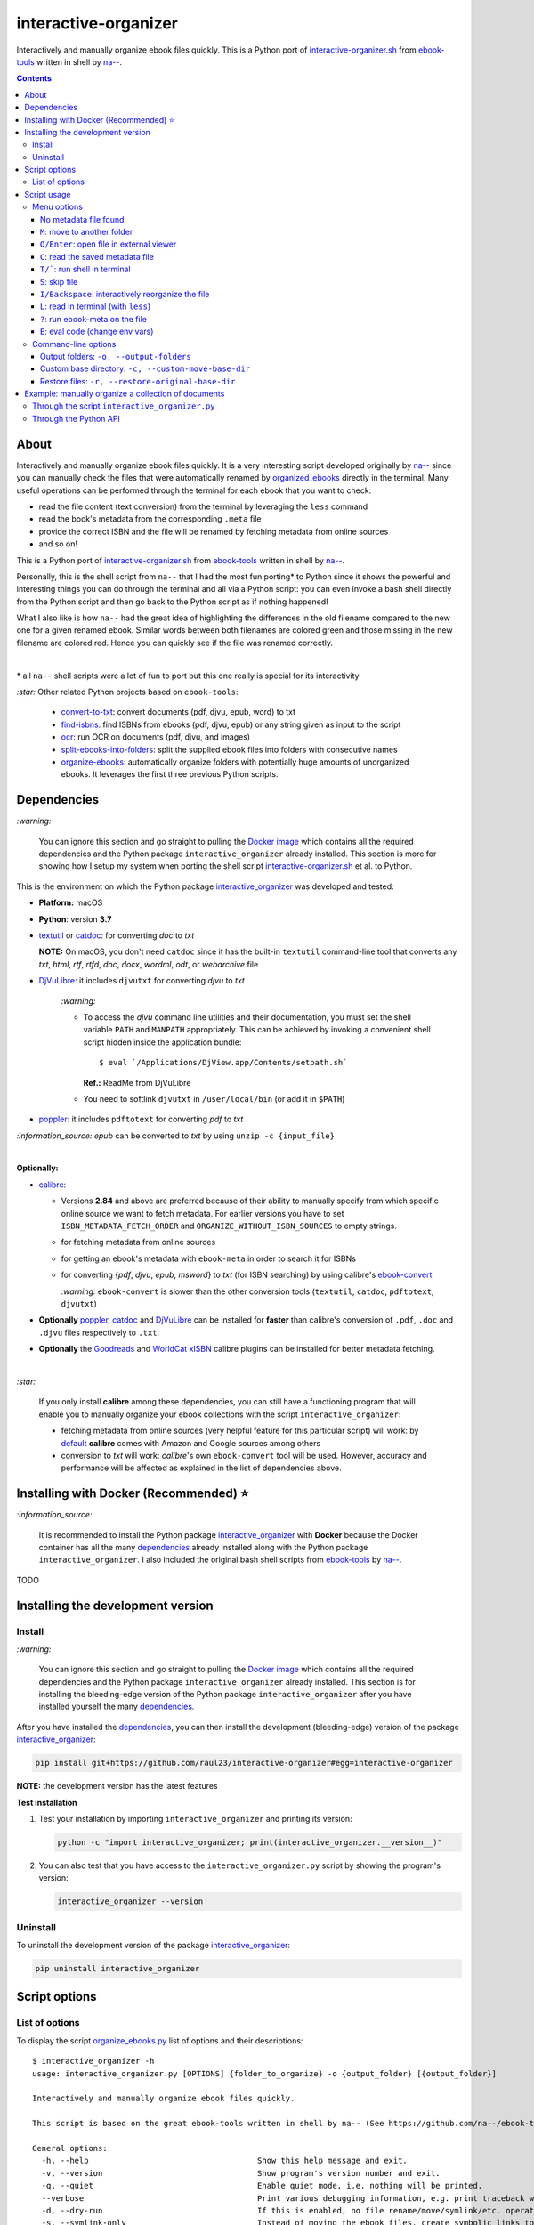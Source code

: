 =====================
interactive-organizer
=====================
Interactively and manually organize ebook files quickly. This is a Python port of `interactive-organizer.sh <https://github.com/na--/ebook-tools/blob/master/interactive-organizer.sh>`_ 
from `ebook-tools <https://github.com/na--/ebook-tools>`_ written in shell by `na-- <https://github.com/na-->`_.

.. image:: ./images/highlight_old_name.png
   :target: ./images/highlight_old_name.png
   :align: left
   :alt: Highlight in the old filename showing differences with new filename

.. contents:: **Contents**
   :depth: 3
   :local:
   :backlinks: top
 
About
=====
Interactively and manually organize ebook files quickly. It is a very interesting script developed originally by `na-- <https://github.com/na-->`_
since you can manually check the files that were automatically renamed by `organized_ebooks <https://github.com/raul23/organize-ebooks>`_
directly in the terminal. Many useful operations can be performed through the terminal for each ebook that you want to check:

- read the file content (text conversion) from the terminal by leveraging the ``less`` command
- read the book's metadata from the corresponding ``.meta`` file
- provide the correct ISBN and the file will be renamed by fetching metadata from online sources
- and so on!

This is a Python port of `interactive-organizer.sh <https://github.com/na--/ebook-tools/blob/master/interactive-organizer.sh>`_ 
from `ebook-tools <https://github.com/na--/ebook-tools>`_ written in shell by `na-- <https://github.com/na-->`_.

Personally, this is the shell script from ``na--`` that I had the most fun porting* to Python since it shows the powerful and interesting
things you can do through the terminal and all via a Python script: you can even invoke a bash shell directly from the Python script and then go 
back to the Python script as if nothing happened! 

What I also like is how ``na--`` had the great idea of highlighting the differences in the old
filename compared to the new one for a given renamed ebook. Similar words between both filenames are colored green and those missing
in the new filename are colored red. Hence you can quickly see if the file was renamed correctly.

.. image:: ./images/highlight_old_name.png
   :target: ./images/highlight_old_name.png
   :align: left
   :alt: Highlight in the old filename showing differences with new filename

|

\* all ``na--`` shell scripts were a lot of fun to port but this one really is special for its interactivity 

`:star:` Other related Python projects based on ``ebook-tools``:

   - `convert-to-txt <https://github.com/raul23/convert-to-txt>`_: convert documents (pdf, djvu, epub, word) to txt
   - `find-isbns <https://github.com/raul23/find-isbns>`_: find ISBNs from ebooks (pdf, djvu, epub) or any string given as input to the script
   - `ocr <https://github.com/raul23/ocr>`_: run OCR on documents (pdf, djvu, and images)
   - `split-ebooks-into-folders <https://github.com/raul23/split-ebooks-into-folders>`_: split the supplied ebook files into 
     folders with consecutive names
   - `organize-ebooks <https://github.com/raul23/organize-ebooks>`_: automatically organize folders with potentially huge amounts of 
     unorganized ebooks. It leverages the first three previous Python scripts.

Dependencies
============
`:warning:` 

   You can ignore this section and go straight to pulling the `Docker image <#installing-with-docker-recommended>`_ which contains all the 
   required dependencies and the Python package ``interactive_organizer`` already installed. This section is more for showing how I setup my system
   when porting the shell script `interactive-organizer.sh <https://github.com/na--/ebook-tools/blob/master/interactive-organizer.sh>`_ et al. 
   to Python.

This is the environment on which the Python package `interactive_organizer <./interactive_organizer/>`_ was developed and tested:

* **Platform:** macOS
* **Python**: version **3.7**
* `textutil <https://ss64.com/osx/textutil.html>`_ or `catdoc <http://www.wagner.pp.ru/~vitus/software/catdoc/>`_: for converting *doc* to *txt*

  **NOTE:** On macOS, you don't need ``catdoc`` since it has the built-in ``textutil``
  command-line tool that converts any *txt*, *html*, *rtf*, 
  *rtfd*, *doc*, *docx*, *wordml*, *odt*, or *webarchive* file
* `DjVuLibre <http://djvu.sourceforge.net/>`_: it includes ``djvutxt`` for converting *djvu* to *txt*
  
    `:warning:` 
  
    - To access the *djvu* command line utilities and their documentation, you must set the shell variable ``PATH`` and ``MANPATH`` appropriately. 
      This can be achieved by invoking a convenient shell script hidden inside the application bundle::
  
       $ eval `/Applications/DjView.app/Contents/setpath.sh`
   
      **Ref.:** ReadMe from DjVuLibre
    - You need to softlink ``djvutxt`` in ``/user/local/bin`` (or add it in ``$PATH``)
* `poppler <https://poppler.freedesktop.org/>`_: it includes ``pdftotext`` for converting *pdf* to *txt*

`:information_source:` *epub* can be converted to *txt* by using ``unzip -c {input_file}``

|

**Optionally:**

- `calibre <https://calibre-ebook.com/>`_: 

  - Versions **2.84** and above are preferred because of their ability to manually specify from which
    specific online source we want to fetch metadata. For earlier versions you have to set 
    ``ISBN_METADATA_FETCH_ORDER`` and ``ORGANIZE_WITHOUT_ISBN_SOURCES`` to empty strings.

  - for fetching metadata from online sources
  
  - for getting an ebook's metadata with ``ebook-meta`` in order to search it for ISBNs

  - for converting {*pdf*, *djvu*, *epub*, *msword*} to *txt* (for ISBN searching) by using calibre's 
    `ebook-convert <https://manual.calibre-ebook.com/generated/en/ebook-convert.html>`_
  
    `:warning:` ``ebook-convert`` is slower than the other conversion tools (``textutil``, ``catdoc``, ``pdftotext``, ``djvutxt``)

- **Optionally** `poppler <https://poppler.freedesktop.org/>`_, `catdoc <http://www.wagner.pp.ru/~vitus/software/catdoc/>`_ 
  and `DjVuLibre <http://djvu.sourceforge.net/>`_ can be installed for **faster** than calibre's conversion of ``.pdf``, ``.doc`` and ``.djvu`` files
  respectively to ``.txt``.

- **Optionally** the `Goodreads <https://www.mobileread.com/forums/showthread.php?t=130638>`_ and 
  `WorldCat xISBN <https://github.com/na--/calibre-worldcat-xisbn-metadata-plugin>`_ calibre plugins can be installed for better metadata fetching.

|

`:star:`

  If you only install **calibre** among these dependencies, you can still have
  a functioning program that will enable you to manually organize your ebook collections
  with the script ``interactive_organizer``: 
  
  * fetching metadata from online sources (very helpful feature for this particular script) 
    will work: by `default 
    <https://manual.calibre-ebook.com/generated/en/fetch-ebook-metadata.html#
    cmdoption-fetch-ebook-metadata-allowed-plugin>`__
    **calibre** comes with Amazon and Google sources among others
  * conversion to *txt* will work: `calibre`'s own ``ebook-convert`` tool
    will be used. However, accuracy and performance will be affected as explained 
    in the list of dependencies above.

Installing with Docker (Recommended) ⭐
=======================================
`:information_source:` 

  It is recommended to install the Python package `interactive_organizer <./interactive_organizer/>`_ with **Docker** because the Docker
  container has all the many `dependencies <#dependencies>`_ already installed along with the Python package ``interactive_organizer``. 
  I also included the original bash shell scripts from `ebook-tools <https://github.com/na--/ebook-tools>`_ by `na-- <https://github.com/na-->`_.

TODO

Installing the development version
==================================
Install
-------
`:warning:` 

   You can ignore this section and go straight to pulling the `Docker image <#installing-with-docker-recommended>`_ which contains all the 
   required dependencies and the Python package ``interactive_organizer`` already installed. This section is for installing the bleeding-edge
   version of the Python package ``interactive_organizer`` after you have installed yourself the many `dependencies <#dependencies>`_.
  
After you have installed the `dependencies <#dependencies>`_, you can then install the development (bleeding-edge) 
version of the package `interactive_organizer <./interactive_organizer/>`_:

.. code-block:: bash
 
   pip install git+https://github.com/raul23/interactive-organizer#egg=interactive-organizer
 
**NOTE:** the development version has the latest features 
 
**Test installation**

1. Test your installation by importing ``interactive_organizer`` and printing its
   version:
   
   .. code-block:: bash

      python -c "import interactive_organizer; print(interactive_organizer.__version__)"

2. You can also test that you have access to the ``interactive_organizer.py`` script by
   showing the program's version:

   .. code-block:: bash

      interactive_organizer --version

Uninstall
---------
To uninstall the development version of the package `interactive_organizer <./interactive_organizer/>`_:

.. code-block:: bash

   pip uninstall interactive_organizer

Script options
==============
List of options
---------------
To display the script `organize_ebooks.py <./find_iorganize_ebooks/scripts/organize_ebooks.py>`_ list of options and their descriptions::

   $ interactive_organizer -h
   usage: interactive_organizer.py [OPTIONS] {folder_to_organize} -o {output_folder} [{output_folder}]

   Interactively and manually organize ebook files quickly.

   This script is based on the great ebook-tools written in shell by na-- (See https://github.com/na--/ebook-tools).

   General options:
     -h, --help                                    Show this help message and exit.
     -v, --version                                 Show program's version number and exit.
     -q, --quiet                                   Enable quiet mode, i.e. nothing will be printed.
     --verbose                                     Print various debugging information, e.g. print traceback when there is an exception.
     -d, --dry-run                                 If this is enabled, no file rename/move/symlink/etc. operations will actually be executed.
     -s, --symlink-only                            Instead of moving the ebook files, create symbolic links to them.
     --log-level {debug,info,warning,error}        Set logging level. (default: info)
     --log-format {console,only_msg,simple}        Set logging formatter. (default: only_msg)

   Interactive options:
     --qm, --quick-mode                            This mode is useful when `organize_ebooks` was called with `--keep-metadata`. Ebooks that contain 
                                                   all of the tokens from the old file name in the new one are directly moved to the default output 
                                                   folder.
     --token-min-length LENGTH                     When files and file metadata are parsed, they are split into words and ones shorter than this value 
                                                   are ignored. By default, single and two character number and words are ignored. (default: 3)
     --tokens-to-ignore TOKENS                     A regular expression that is matched against the filename/author/title tokens and matching tokens 
                                                   are ignored. The default regular expression includes common words that probably hinder online 
                                                   metadata searching like book, novel, series, volume and others, as well as probable publication 
                                                   years like (so 1999 is ignored while 2033 is not).
                                                   (default: ebook|book|novel|series|^ed(ition)?$|^vol(ume)?$|(19[0-9]|20[0-2])[0-9])

   Input/Output options:
     folder_to_organize                            Folder containing the ebook files that need to be organized.
     -o, --output-folders [PATH [PATH ...]]        The different output folders to which you can quickly move ebook files. The first specified folder 
                                                   is the default.
     -c, --custom-move-base-dir PATH               A base directory in whose sub-folders files can more easily be moved during the interactive session 
                                                   because of tab autocompletion. (default: )
     -r, --restore-original-base-dir PATH          If you want to enable the option of restoring files to their original folders (or at least with the 
                                                   same folder structure), set this as the base path. (default: )
     --ome, --output-metadata-extension EXTENSION  This is the extension of the additional metadata file that is saved next to each newly renamed 
                                                   file. (default: meta)

Script usage
============
Menu options
------------
Let's say that we want to manually organize some books that were labeled as uncertain by the script 
`organize_ebooks <https://github.com/raul23/organize-ebooks>`_ that automatically organized a 
collection of ebooks. Here is a basic command that will allow you to manually inspect these uncertain
books::

   $ interactive_organizer ~/test/test_organize/commons-books/uncertain/

.. image:: ./images/basic_command_menu.png
   :target: ./images/basic_command_menu.png
   :align: left
   :alt: Basic command: main menu

We will go through each of the options in the main menu using this simple command as a starter.

`:information_source:` 

   Ebooks that the script ``organize_ebooks`` was able to identify from non-ISBN metadata (e.g. title)
   fetched from online sources (e.g. Goodreads) are saved in a folder specified by the option `output-folder-uncertain 
   <https://github.com/raul23/organize-ebooks#list-of-options>`_. An ebook considered as "uncertain" means that the 
   script is not highly confident about the filenames given to these books compared to those books whose ISBNs 
   could be retrieved directly from their contents and successfully used to retrieve metadata from online sources.

`:star:`

  When you are in a submenu (e.g. moving file with the `m <#m-move-to-another-folder>`_ option) and want to go back 
  to the main menu, you can do it by pressing the keys ``Ctrl`` and ``C``.

No metadata file found
""""""""""""""""""""""
The user will be warned if an ebook file doesn't have an associated metadata file (as created by the script 
`organize_ebooks <https://github.com/raul23/organize-ebooks#explaining-some-of-the-options-arguments>`_):

.. image:: ./images/no_metadata2.png
   :target: ./images/no_metadata2.png
   :align: left
   :alt: User warned because no metadata file was found

|

You can still do all of the operations in the main menu except the `c <#read-the-saved-metadata-file>`_ option obviously: 

.. image:: ./images/no_metadata_c_option_fails.png
   :target: ./images/no_metadata_c_option_fails.png
   :align: left
   :alt: 'c' option fails because no metadata

``M``: move to another folder
"""""""""""""""""""""""""""""
Press the key ``M`` to move the current ebook file to another folder:

.. image:: ./images/move_file2.png
   :target: ./images/move_file2.png
   :align: left
   :alt: Entering the new path where the file will be moved

`:warning:` As noted by the script, the metadata file will be deleted if it is to be found.

The script warns you that the 'custom' folder is empty because the `basic command <#basic-command>`_ that was used to run 
the ``interactive_organizer`` script didn't use the option ``custom-move-base-dir`` (by default it is set to empty). Thus, 
the new path starts from the current working directory. 

The file in this example will be saved relative to the current working directory but you can also give a full path.

|

By using tab, the script autocompletes the path that you enter so that it is easier for you to navigate through your filesystem:

.. image:: ./images/move_file_autocompletes.png
   :target: ./images/move_file_autocompletes.png
   :align: left
   :alt: Autocompleting your new path

``O/Enter``: open file in external viewer 
"""""""""""""""""""""""""""""""""""""""""
Pressing the key ``O`` or ``Enter`` will open the given document in an external program which is the default one used
by the OS for this particular file type. On Linux, this default program is called upon by ``xdg-open`` and on macOS, it is done
by ``open``.

Thus you can check the content of the PDF to make sure that the file was correctly renamed. 

.. image:: ./images/open_viewer_program_menu.png
   :target: ./images/open_viewer_program_menu.png
   :align: left
   :alt: External program option chosen from main menu
   
.. image:: ./images/viewer_program_ibooks.png
   :target: ./images/viewer_program_ibooks.png
   :align: left
   :alt: External program: iBooks

``C``: read the saved metadata file
"""""""""""""""""""""""""""""""""""
For each ebook that the script `organize_ebooks <https://github.com/raul23/organize-ebooks#explaining-some-of-the-options-arguments>`_ 
(``keep-metadata`` option) renames and moves to another folder, a metadata file is created with data fetched from online 
sources via calibre's ``fetch-ebook-metadata``.

This metadata file can be read from within the Python script by pressing the key ``C`` from the main menu:

.. image:: ./images/read_saved_metadata_file.png
   :target: ./images/read_saved_metadata_file.png
   :align: left
   :alt: Reading the saved metadata file
   
``T/```: run shell in terminal
"""""""""""""""""""""""""""""""
To open a shell from within the Python script, press the key ``T`` or ````` (backtick):

.. image:: ./images/shell.png
   :target: ./images/shell.png
   :align: left
   :alt: Run shell in terminal via Python script

|

To exit from the shell, press the keys ``Ctrl`` and ``D`` and you will get back to the main menu of the Python script:

.. image:: ./images/shell_exit2.png
   :target: ./images/shell_exit2.png
   :align: left
   :alt: Exit shell

``S``: skip file
""""""""""""""""
You can skip the current ebook file by pressing the key ``S``. If another file is found in the input folder, it
will be shown in the main menu as the next file to be checked by the user:

.. image:: ./images/skip_file.png
   :target: ./images/skip_file.png
   :align: left
   :alt: Skip file

``I/Backspace``: interactively reorganize the file
""""""""""""""""""""""""""""""""""""""""""""""""""
This is the part of the menu where you will interact a lot with the script. When pressing the key ``I`` or ``Backspace``,
you are asked to enter search terms or a new filename within single quotes:

.. image:: ./images/interactive_enter.png
   :target: ./images/interactive_enter.png
   :align: left
   :alt: 'i' option: enter search terms or a new filename

`:information_source:` The old file path will be added into the new associated metadata file since the old metadata file is removed.

The search terms will be used to fetch new metadata from online sources via calibre's ``fetch-ebook-metadata``. These fetched
metadata will be used to rename the given ebook file. The file will be saved within the same input folder.

`:warning:` The script distinguishes search terms and the new filename by considering anything within single quotes
as the new filename.

.. image:: ./images/interactive_single_quotes.png
   :target: ./images/interactive_single_quotes.png
   :align: left
   :alt: New filename within single quotes

|

You could also enter a new ISBN as the search term and it will be used to rename the file:

.. image:: ./images/interactive_new_isbn.png
   :target: ./images/interactive_new_isbn.png
   :align: left
   :alt: ISBN as search term

The script then fetches metadata based on the provided ISBN and displays the metadata that it found:

.. image:: ./images/interactive_metadata.png
   :target: ./images/interactive_metadata.png
   :align: left
   :alt: Fetch metadata based on provided ISBN

It then asks if you want to use these metadata to rename the ebook file and the associated metadata file:

.. image:: ./images/interactive_rename.png
   :target: ./images/interactive_rename.png
   :align: left
   :alt: Use fetched metadata to rename file

``L``: read in terminal (with ``less``)
"""""""""""""""""""""""""""""""""""""""
To read the given document from the terminal, press the key ``L`` which will instruct the script to convert
the file (e.g. pdf, djvu, epub) to text and show the content in the terminal through the program ``less``.

``less`` will let you move easily through the content (page up and page down) and hence you can quickly take
a peek at the content of the file to check if it was correctly named by the automatic script ``organize_ebooks``.

Here is the text content of the epub document from the example as shown by ``less``:

.. image:: ./images/less_epub2.png
   :target: ./images/less_epub2.png
   :align: left
   :alt: Text content from EPUB with less

|

And here is a sample text content from a PDF file when viewing it with ``less``:

.. image:: ./images/less_pdf.png
   :target: ./images/less_pdf.png
   :align: left
   :alt: Text content from PDF with less

|

`:information_source:` You can then press ``Q`` to exit from ``less`` and get back to the main menu of the Python script.

``?``: run ebook-meta on the file
"""""""""""""""""""""""""""""""""
Press ``?`` to show the metadata of the given document via calibre's ``ebook-meta``:

.. image:: ./images/ebook_meta.png
   :target: ./images/ebook_meta.png
   :align: left
   :alt: Show book metadata with ebook-meta

``E``: eval code (change env vars)
""""""""""""""""""""""""""""""""""
Press the key ``E`` to modify the regex used for ignoring tokens in the old filename when comparing the old
and new filenames when showing the similar and different tokens between both strings:

.. image:: ./images/eval.png
   :target: ./images/eval.png
   :align: left
   :alt: Eval regex for ignoring tokens in filename

Command-line options
--------------------
Output folders: ``-o, --output-folders``
""""""""""""""""""""""""""""""""""""""""
We can provide a list of output folders that we can use to move ebook and metadata files between them with the command-line 
option `-o <#list-of-options>`_::

 $ interactive_organizer ~/test/test_organize/commons-books/uncertain/ -o output0 output1 output2/ output3/

.. image:: ./images/output_folders_menu3.png
   :target: ./images/output_folders_menu3.png
   :align: left
   :alt: Output folders in the menu

In the main menu, we can see at the beginning of possible actions three options related to the output folders. 
The first output folder specified in the option ``-o`` is the default one and given the number 0 as label. The other
output folders in the example command line are labeled with 1, 2 and 3.

If we type ``0``, the given ebook file along with the associated metadata file are moved to the ``output0/`` folder:

.. image:: ./images/output_folders_default_folder.png
   :target: ./images/output_folders_default_folder.png
   :align: left
   :alt: Moving file and metadata to output0/

Custom base directory: ``-c, --custom-move-base-dir``
"""""""""""""""""""""""""""""""""""""""""""""""""""""

Restore files: ``-r, --restore-original-base-dir`` 
""""""""""""""""""""""""""""""""""""""""""""""""""
We can restore a given ebook file to the original path (or at least the same folder structure) by providing a base path with
the command-line `-r <#list-of-options>`_::

 interactive_organizer ~/test/test_organize/commons-books/uncertain/ -r restore/

.. image:: ./images/restore_menu.png
   :target: ./images/restore_menu.png
   :align: left
   :alt: Menu: Restore file option

|

The script then asks if we want to modify the file path that will be used for saving the restored ebook file:

.. image:: ./images/restore_ask.png
   :target: ./images/restore_ask.png
   :align: left
   :alt: Menu: Restore file option

`:warning:` The associated metadata file will be deleted.

By using tab, the script autocompletes the path that we enter so that it is easier to navigate through the filesystem:

.. image:: ./images/restore_autocomplete.png
   :target: ./images/restore_autocomplete.png
   :align: left
   :alt: Restore: tab autocomplete

In this example, the file will be restored to the original folder structure by saving it relative to the specifed base path (``restore/``).

Example: manually organize a collection of documents
====================================================
Through the script ``interactive_organizer.py``
-----------------------------------------------

Through the Python API
----------------------
